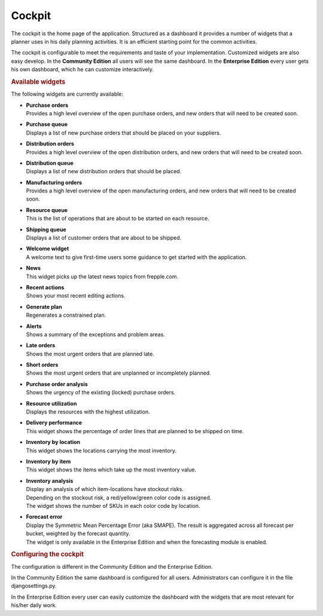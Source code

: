 =======
Cockpit
=======

The cockpit is the home page of the application. Structured as a dashboard it
provides a number of widgets that a planner uses in his daily planning
activities. It is an efficient starting point for the common activities.

The cockpit is configurable to meet the requirements and taste of your
implementation. Customized widgets are also easy develop. In the
**Community Edition** all users will see the same dashboard. In the
**Enterprise Edition** every user gets his own dashboard, which he can
customize interactively.

.. image:: _images/cockpit.png
   :alt: Cockpit


.. rubric:: Available widgets

The following widgets are currently available:

* | **Purchase orders**
  | Provides a high level overview of the open purchase orders, and new
    orders that will need to be created soon.

* | **Purchase queue**
  | Displays a list of new purchase orders that should be placed on your
    suppliers.

* | **Distribution orders**
  | Provides a high level overview of the open distribution orders, and new
    orders that will need to be created soon.

* | **Distribution queue**
  | Displays a list of new distribution orders that should be placed.

* | **Manufacturing orders**
  | Provides a high level overview of the open manufacturing orders, and new
    orders that will need to be created soon.

* | **Resource queue**
  | This is the list of operations that are about to be started on each
    resource.

* | **Shipping queue**
  | Displays a list of customer orders that are about to be shipped.

* | **Welcome widget**
  | A welcome text to give first-time users some guidance to get started
    with the application.

* | **News**
  | This widget picks up the latest news topics from frepple.com.

* | **Recent actions**
  | Shows your most recent editing actions.

* | **Generate plan**
  | Regenerates a constrained plan.

* | **Alerts**
  | Shows a summary of the exceptions and problem areas.

* | **Late orders**
  | Shows the most urgent orders that are planned late.

* | **Short orders**
  | Shows the most urgent orders that are unplanned or incompletely planned.

* | **Purchase order analysis**
  | Shows the urgency of the existing (locked) purchase orders.

* | **Resource utilization**
  | Displays the resources with the highest utilization.

* | **Delivery performance**
  | This widget shows the percentage of order lines that are planned to be
    shipped on time.

* | **Inventory by location**
  | This widget shows the locations carrying the most inventory.

* | **Inventory by item**
  | This widget shows the items which take up the most inventory value.

* | **Inventory analysis**
  | Display an analysis of which item-locations have stockout risks.
  | Depending on the stockout risk, a red/yellow/green color code is assigned.
  | The widget shows the number of SKUs in each color code by location.

* | **Forecast error**
  | Display the Symmetric Mean Percentage Error (aka SMAPE). The result is
    aggregated across all forecast per bucket, weighted by the forecast quantity.
  | The widget is only available in the Enterprise Edition and when the
    forecasting module is enabled.

.. rubric:: Configuring the cockpit

| The configuration is different in the Community Edition and the Enterprise
  Edition.
  
In the Community Edition the same dashboard is configured for all users.
Administrators can configure it in the file djangosettings.py.

In the Enterprise Edition every user can easily customize the dashboard
with the widgets that are most relevant for his/her daily work.

